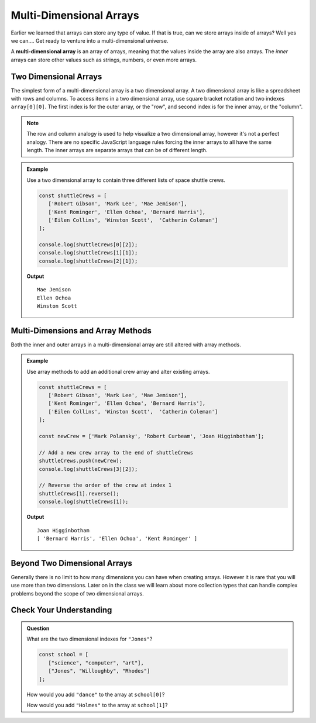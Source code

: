 Multi-Dimensional Arrays
========================

Earlier we learned that arrays can store any type of value. If that is true, can we store arrays inside
of arrays? Well yes we can.... Get ready to venture into a multi-dimensional universe.

.. index:: ! multi-dimensional array

A **multi-dimensional array** is an array of arrays, meaning that the values inside the array are also arrays.
The *inner* arrays can store other values such as strings, numbers, or even more arrays.

.. figure:: figures/multi-dimensional-array-example.jpg
   :alt: A label, synonyms, pointing to an array that contains arrays at it's four indexes. Each inner array has a list of words that are synonyms.

Two Dimensional Arrays
----------------------
The simplest form of a multi-dimensional array is a two dimensional array. A two dimensional array is like a
spreadsheet with rows and columns. To access items in a two dimensional array, use square bracket notation and
two indexes ``array[0][0]``. The first index is for the outer array, or the "row", and second index is for the inner array,
or the "column".

.. note:: The row and column analogy is used to help visualize a two dimensional array, however it's not a perfect analogy. There are no specific JavaScript language rules forcing the inner arrays to all have the same length. The inner arrays are separate arrays that can be of different length.

.. admonition:: Example

   Use a two dimensional array to contain three different lists of space shuttle crews.

   .. sourcecode:: js

      const shuttleCrews = [
         ['Robert Gibson', 'Mark Lee', 'Mae Jemison'],
         ['Kent Rominger', 'Ellen Ochoa', 'Bernard Harris'],
         ['Eilen Collins', 'Winston Scott',  'Catherin Coleman']
      ];

      console.log(shuttleCrews[0][2]);
      console.log(shuttleCrews[1][1]);
      console.log(shuttleCrews[2][1]);

   **Output**

   ::

      Mae Jemison
      Ellen Ochoa
      Winston Scott

Multi-Dimensions and Array Methods
----------------------------------
Both the inner and outer arrays in a multi-dimensional array are still altered with array
methods.

.. admonition:: Example

   Use array methods to add an additional crew array and alter existing arrays.

   .. sourcecode:: js

      const shuttleCrews = [
         ['Robert Gibson', 'Mark Lee', 'Mae Jemison'],
         ['Kent Rominger', 'Ellen Ochoa', 'Bernard Harris'],
         ['Eilen Collins', 'Winston Scott',  'Catherin Coleman']
      ];

      const newCrew = ['Mark Polansky', 'Robert Curbeam', 'Joan Higginbotham'];

      // Add a new crew array to the end of shuttleCrews
      shuttleCrews.push(newCrew);
      console.log(shuttleCrews[3][2]);

      // Reverse the order of the crew at index 1
      shuttleCrews[1].reverse();
      console.log(shuttleCrews[1]);

   **Output**

   ::

      Joan Higginbotham
      [ 'Bernard Harris', 'Ellen Ochoa', 'Kent Rominger' ]

Beyond Two Dimensional Arrays
-----------------------------
Generally there is no limit to how many dimensions you can have when creating arrays. However it is rare that you will
use more than two dimensions. Later on in the class we will learn about more collection types that can handle complex
problems beyond the scope of two dimensional arrays.


Check Your Understanding
------------------------

.. admonition:: Question

   What are the two dimensional indexes for ``"Jones"``?

   .. sourcecode:: js

      const school = [
         ["science", "computer", "art"],
         ["Jones", "Willoughby", "Rhodes"]
      ];



   How would you add ``"dance"`` to the array at ``school[0]``?

   How would you add ``"Holmes"`` to the array at ``school[1]``?
